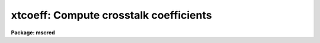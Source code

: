 .. _xtcoeff:

xtcoeff: Compute crosstalk coefficients
=======================================

**Package: mscred**

.. raw:: html

  <section id="s_synopsis">
  <h3>Synopsis</h3>
  <p>
  Crosstalk coefficients between pairs of source and victim CCDs, specified
  as extensions in an MEF file, are computed.  The output is a file suitable
  for use with XTALKCOR or CCDPROC.  There is an option to examine and
  interact with the data.
  </p>
  </section>
  <section id="s_usage_">
  <h3>Usage	</h3>
  <p>
  xtcoeff input output victim source
  </p>
  </section>
  <section id="s_parameters">
  <h3>Parameters</h3>
  <dl id="l_input">
  <dt><b>input</b></dt>
  <!-- Sec='PARAMETERS' Level=0 Label='input' Line='input' -->
  <dd>List of mosaic exposures in multiextension format (MEF).  The crosstalk
  coefficient for a pair of extensions is computed combining all the input
  exposures.
  </dd>
  </dl>
  <dl id="l_output">
  <dt><b>output</b></dt>
  <!-- Sec='PARAMETERS' Level=0 Label='output' Line='output' -->
  <dd>Optional output crosstalk file.  The format of this file is that used by
  <b>xtalkcor</b> or <b>ccdproc</b> provided each victim extension is specified
  once and only once (and generally in the same order as in the input MEF
  file).  One may include more than one source extension for each victim
  extension.  If the <i>verbose</i> option is set the same information in the
  crosstalk file will also be written to the terminal.
  </dd>
  </dl>
  <dl id="l_victim">
  <dt><b>victim = <span style="font-family: monospace;">"im1,im2,im3,im4,im5,im6,im7,im8"</span></b></dt>
  <!-- Sec='PARAMETERS' Level=0 Label='victim' Line='victim = "im1,im2,im3,im4,im5,im6,im7,im8"' -->
  <dd>List of victim extension names in the MEF input files.  This list is
  matched with the list of source extension names specified by the
  <i>source</i> parameter.  A crosstalk coefficient will be measured for each
  extension specified in the list.  The same extension may be specified more
  than once to compare with source extensions that should not contribute to
  the crosstalk.  Large lists may be specified with an @file.
  If the specified @file is not found in the current directory it is sought
  in xtcoeff$.  Use <span style="font-family: monospace;">"page xtcoeff$README"</span> for available lists.
  </dd>
  </dl>
  <dl id="l_source">
  <dt><b>source = <span style="font-family: monospace;">"im2,im1,im4,im3,im6,im5,im8,im7"</span></b></dt>
  <!-- Sec='PARAMETERS' Level=0 Label='source' Line='source = "im2,im1,im4,im3,im6,im5,im8,im7"' -->
  <dd>List of source extension names in the MEF input files.  This list is
  matched with the list of victim extension names specified by the
  <i>victim</i> parameter.  The same extension may be specified more than
  once.  Large lists may be specified with an @file.
  If the specified @file is not found in the current directory it is sought
  in xtcoeff$.  Use <span style="font-family: monospace;">"page xtcoeff$README"</span> for available lists.
  </dd>
  </dl>
  <dl id="l_vbkg">
  <dt><b>vbkg = <span style="font-family: monospace;">""</span>, sbkg = <span style="font-family: monospace;">""</span></b></dt>
  <!-- Sec='PARAMETERS' Level=0 Label='vbkg' Line='vbkg = "", sbkg = ""' -->
  <dd>List of victim and source backgrounds.  If not specified then a simple
  percentile background for each line is used.  The values may be full
  images, <span style="font-family: monospace;">"maps"</span> which are reduced scale images typically produced by
  <b>ace</b> or <b>objmasks</b>, or constants.  The image/map files must have
  the same extensions as in the input data.  Note that if one file contains
  the backgrounds for all the extensions then the victim and source
  background files may be the same.  A good victim background is important
  while the default percentile source background is normally adequate.
  </dd>
  </dl>
  <dl id="l_masks">
  <dt><b>masks = <span style="font-family: monospace;">""</span></b></dt>
  <!-- Sec='PARAMETERS' Level=0 Label='masks' Line='masks = ""' -->
  <dd>List of object masks for each input image.  Typically this will be produced
  by a task like <b>objmasks</b>.  The masks must have extensions matching
  the victim extensions.
  </dd>
  </dl>
  <dl id="l_smin">
  <dt><b>smin = 20000, smax = INDEF</b></dt>
  <!-- Sec='PARAMETERS' Level=0 Label='smin' Line='smin = 20000, smax = INDEF' -->
  <dd>Range of pixel values in the source extension that are used in measuring
  the crosstalk.  These values should be those which cause a crosstalk
  visible above the background in the victim extension.  Typically these will
  be values near and above saturation.  The number of pixels considered has
  an impact on the computation speed and memory so the values should also be
  such as to select only a small percent of the data in the source
  extension.  A value of INDEF for the maximum selects all source pixels
  above the minimum value.  The minimum value should be explicitly specified
  but a value of INDEF defaults to 10000.
  </dd>
  </dl>
  <dl id="l_medfactor">
  <dt><b>medfactor = 0.5</b></dt>
  <!-- Sec='PARAMETERS' Level=0 Label='medfactor' Line='medfactor = 0.5' -->
  <dd>Median factor for defining the backgrounds when background
  images/maps/constants are not specified.  The background for each pair of
  source and victim pixels is computed by taking the Nth brightest pixel in
  the same line.  N is computed as the <i>medfactor</i> parameter times the
  number of pixels in the line.  A value of 0.5 selects the standard median
  (half the pixel values are above and half below).  This factor may be
  adjusted from 0.5 to account for biases from objects by considering pairs
  of extensions where no crosstalk is expected and adjusting this factor to
  make the crosstalk coefficients scatter around zero.
  </dd>
  </dl>
  <dl id="l_maxcoeff">
  <dt><b>maxcoeff = 0.01</b></dt>
  <!-- Sec='PARAMETERS' Level=0 Label='maxcoeff' Line='maxcoeff = 0.01' -->
  <dd>A coefficient estimate is computed for each pair of source and victim
  pixels as (victim-background)/source.  To reject victim pixels which
  have contaminating objects other than the crosstalk ghosts at that
  position, all estimates above this value are rejected immediately.  Note
  that computation of the final coefficient from all the individual estimates
  uses iterative rejection.  However, grossly invalid values will
  adversely affect the iterative rejection.  This parameter value need
  only be set approximately.
  </dd>
  </dl>
  <dl id="l_niterate">
  <dt><b>niterate = 3, low = 3., high = 3.</b></dt>
  <!-- Sec='PARAMETERS' Level=0 Label='niterate' Line='niterate = 3, low = 3., high = 3.' -->
  <dd>The number of rejection fitting iterations and the lower and upper sigma
  thresholds used when combining the individual pixel coefficient estimates
  into a final estimate.  These parameters are from <b>icfit</b>.
  </dd>
  </dl>
  <dl id="l_interactive">
  <dt><b>interactive = no</b></dt>
  <!-- Sec='PARAMETERS' Level=0 Label='interactive' Line='interactive = no' -->
  <dd>The determination of a single coefficient from all the
  estimates of the individual pixels consists of fitting a constant function
  (effectively an average) with iterative rejection.  When this parameter
  is yes the pixel coefficient estimates are plotted against the source
  pixel values and the <b>icfit</b> interactive fitting routine is entered.
  This allows interactive examination of the data, rejection of points, and
  selection of sample regions.  When this parameter is no the same fitting
  routine is used in non-interactive mode.
  </dd>
  </dl>
  <dl id="l_verbose">
  <dt><b>verbose = yes</b></dt>
  <!-- Sec='PARAMETERS' Level=0 Label='verbose' Line='verbose = yes' -->
  <dd>Print the measurement results to the terminal?
  </dd>
  </dl>
  <dl id="l_clobber">
  <dt><b>clobber</b></dt>
  <!-- Sec='PARAMETERS' Level=0 Label='clobber' Line='clobber' -->
  <dd>This is a query parameter which is typically not set before hand.  It is
  used only when the specified output crosstalk file already exists.  If it
  is not specified on the command line then a query will occur if the output
  crosstalk file exists.  To avoid a query and force a specific action
  specify the parameter on the command line.
  </dd>
  </dl>
  </section>
  <section id="s_description">
  <h3>Description</h3>
  <p>
  XTCOEFF measures crosstalk coefficients relating the signals from pairs
  of extensions in multiextension format (typically pairs of CCDs in raw
  mosaic exposures).  The coefficient is defined by the relation
  </p>
  <div class="highlight-default-notranslate"><pre>
  &lt;(V - V_b) / (S - S_b)&gt;
  </pre></div>
  <p>
  where V is the victim image, V_b is the background in the victim image,
  S is the source image, and S_b is the background in the source image.
  The average is computed over the source pixels between <i>smin</i> and
  <i>smax</i> and the victim pixels not in an object <i>mask</i>
  (if one is specified).
  </p>
  <p>
  The pairs of extensions are specified by the parameters <i>victim</i>
  and <i>source</i>.  The lists may be comma separate extension names
  (note that extension positions may also be used) or an @file.  When
  the <b>mscred</b> package is loaded the logical directory xtcoeff$ is
  defined.  This may be reset by the user if desired.  If a specified
  @file is not found the directory prefix xtcoeff$ is added.  This allows
  using a library of @files without having to use the directory path.
  To check the contents use
  </p>
  <div class="highlight-default-notranslate"><pre>
  ms&gt; dir xtcoeff
  ms&gt; page xtcoeff$README
  </pre></div>
  <p>
  The second command depends on there being a descriptive file in the
  directory.
  </p>
  <p>
  Each combination of extension names is applied to the <i>input</i>,
  <i>vbkg</i>, <i>sbkg</i>, and <i>masks</i> files.  The last three are
  optional.  the victim and source backgrounds may be in the same
  multiextension file.  The object masks, if specified, will also usually
  be multiextension files of <span style="font-family: monospace;">"pixel mask"</span> extensions.  The backgrounds
  and object masks are typically produced by the task <b>objmasks</b>.
  </p>
  <p>
  The coefficient for a particular pair of extensions is estimated by
  collecting measurements of
  </p>
  <div class="highlight-default-notranslate"><pre>
  (V - V_b) / (S - S_b)
  </pre></div>
  <p>
  for all source values within the range specified by <i>smin</i> and
  <i>smax</i> and victim values not in the object mask (if specified).
  Contaminating objects in the victim are also roughly excluded by requiring
  that a measurement by below the value specified by <i>maxcoeff</i>.
  An iterative rejection of outliers also minimizes the effects of
  contaminating objects.
  </p>
  <p>
  If no background file or constant is specified by the <i>vbkg</i>
  or <i>sbkg\R parameters a background estimate is computed for
  each line by taking the Nth brightest value.  N is computed
  by taking the specified fImedfactor</i> value times the number of pixels
  in the line.  A value of 0.5 for the factor is the classical median but
  the value may be adjusted to compensate for biases from objects.  This
  can be done by using source extensions which are known not to contribute
  crosstalk and running this task with adjustments to the factor until
  the coefficient values are zero within the uncertainties of the calculation.
  </p>
  <p>
  A good victim background is very important in computing the crosstalk
  coefficients.  Therefore, it is strongly recommended that a background
  be determined externally.  The source background is not very critical
  and the line median is adequate, though computing a background normally
  is done over all extensions so a source background will generally be
  available if the victim background is determined.
  </p>
  <p>
  The set of coefficients from individual pairs of pixels are combined into a
  single coefficient estimate by fitting a constant to the coefficients
  verses the source pixel value.  This is equivalent to computing the
  average.  However, a fitting algorithm is used to allow examining the data
  graphically to check for trends away from the assumed crosstalk relation
  given earlier.  The fitting approach also allows using the standard ICFIT
  routines for examining the data interactively if the <i>interactive</i>
  parameter is set.  During interactive fitting, points may be explicitly
  deleted and sample regions in the source intensity axes may be defined.
  The fitting, both interactive and non-interactive, includes iterative
  rejection of outlyers.  The iterative rejection is is controled by the
  parameters <i>niterate</i>, <i>low</i>, and <i>high</i> which are the number
  of iterations and the sigma clipping factors.
  </p>
  <p>
  The output of this program includes a banner with the input used and
  a table with the victim extension, the source extension, the estimated
  coefficient value, the estimated uncertainty in the coefficient, and
  the number of sigma from zero (the absolute value of the ratio of the
  coefficient and the uncertainty).  The latter two values are in parentheses
  and will be ignored by the calibration tasks that uses the crosstalk
  file.  The output is may be written to a specified file, if one is given
  with the <i>output</i> parameter, and to the terminal, if the <i>verbose</i>
  parameter is set to yes.  If the specified file exists you are given
  the option to clobber the file or exit the program.
  </p>
  <p>
  The output is in a format which may be used by the calibration tasks
  <i>xtalkcor</i> or <i>ccdproc</i>.  Normally CCDPROC is used and it calls
  XTALKCOR if the correction is selected and it has not been done yet.
  It is applied before any other calibration.  Note that the crosstalk
  calibration file must consist of each extension in the MEF file given
  only once and in the order in the file.  The second column is the
  extension to be scaled and subtracted, followed by the crosstalk
  coefficient.  If only the input extension is given it will be copied
  to the output calibrated exposure without a crosstalk correction.
  See the help for <b>xtalkcor</b> for more.
  </p>
  </section>
  <section id="s_examples">
  <h3>Examples</h3>
  <p>
  The following examples use some data (not taken specifically for this
  purpose) from the NOAO Mosaic2 camera.  Pairs of CCDs are controlled
  by a single box of electronics.  Unfortunately there is crosstalk from
  those pairs in this data.  One would probably want to have several exposures
  to combine and then the list of exposures would include them all.
  </p>
  <p>
  There are some standard extension lists in the xtcoeff$ logical directory.
  </p>
  <div class="highlight-default-notranslate"><pre>
  ms&gt; show xtcoeff
  mscred$lib/xtcoeff/
  ms&gt; dir xtcoeff
  README       snoao16ref   snoao8ref    vnoao16ref   vnoao8ref
  snoao16      snoao8       vnoao16      vnoao8
  ms&gt; type xtcoeff$README
  This directory contains extension lists for use with the XTCOEFF task.
  The lists are paired with the <span style="font-family: monospace;">'v'</span> files being for the victim and the
  <span style="font-family: monospace;">'s'</span> files being for the source.
  
  vnoao8/snoao8           NOAO Mosaics with 8 amplifiers
                          All pairs sharing the same Arcon box
  
  vnoao8ref/snoao8ref     NOAO Mosaics with 8 amplifiers
                          All pairs not sharing the same Arcon box
  
  vnoao16/snoao16         NOAO Mosaics with 16 amplifiers
                          All pairs sharing the same Arcon box
  
  vnoao16ref/snoao16ref   NOAO Mosaics with 16 amplifiers
                          All pairs not sharing the same Arcon box
  </pre></div>
  <p>
  1. Check coefficients when there is no crosstalk by pairing the extensions
  where no crosstalk is expected.  The @files used in this example contain
  all combinations which are not expected to have crosstalk.  The @files
  are just the two columns of extensions shown in the output.  No output
  crosstalk file is specified.
  </p>
  <div class="highlight-default-notranslate"><pre>
  ms&gt; xtcoeff
  List of mosaic exposures: obj110
  Output crosstalk file:
  List of victim extensions (im1,im2,im3,im4,im5,im6,im7,im8): @vnoao8ref
  List of source extensions (im2,im1,im4,im3,im6,im5,im8,im7): @snoao8ref
  
  # XTCOEFF: NOAO/IRAF V2.11.3EXPORT valdes@puppis Fri 10:06:12 18-Aug-2000
  #   Images: obj110
  
  im1     im3     -0.000007 (0.000010,  0.6)
  im1     im4      0.001422 (0.000295,  4.8)
  im1     im5     -0.000014 (0.000014,  1.0)
  im1     im6      0.000017 (0.000013,  1.3)
  im1     im7      0.000031 (0.000012,  2.5)
  im1     im8      0.000006 (0.000018,  0.4)
  im2     im3     -0.000014 (0.000010,  1.4)
  im2     im4      0.000128 (0.000072,  1.8)
  im2     im5     -0.000010 (0.000015,  0.7)
  im2     im6      0.000008 (0.000012,  0.6)
  im2     im7     -0.000005 (0.000013,  0.4)
  im2     im8      0.000026 (0.000020,  1.4)
  im3     im1      0.000005 (0.000006,  0.8)
  im3     im2      0.000065 (0.000013,  5.1)
  im3     im5      0.000085 (0.000015,  5.6)
  im3     im6     -0.000041 (0.000015,  2.7)
  im3     im7      0.000136 (0.000015,  9.1)
  im3     im8      0.000013 (0.000022,  0.6)
  im4     im1      0.000008 (0.000006,  1.3)
  im4     im2      0.000013 (0.000013,  1.0)
  im4     im5      0.000048 (0.000014,  3.4)
  im4     im6     -0.000018 (0.000018,  1.0)
  im4     im7      0.000036 (0.000013,  2.7)
  im4     im8     -0.000018 (0.000021,  0.9)
  im5     im1      0.000012 (0.000005,  2.2)
  im5     im2      0.000019 (0.000011,  1.8)
  im5     im3      0.000007 (0.000011,  0.6)
  im5     im4      0.002339 (0.000709,  3.3)
  im5     im7     -0.000006 (0.000010,  0.5)
  im5     im8      0.000027 (0.000020,  1.3)
  im6     im1     -0.000020 (0.000006,  3.1)
  im6     im2     -0.000023 (0.000013,  1.8)
  im6     im3      0.000015 (0.000013,  1.2)
  im6     im4      0.000038 (0.000057,  0.7)
  im6     im7     -0.000014 (0.000014,  1.0)
  im6     im8      0.000024 (0.000024,  1.0)
  im7     im1      0.000000 (0.000006,  0.1)
  im7     im2      0.000005 (0.000014,  0.4)
  im7     im3      0.000008 (0.000012,  0.7)
  im7     im4     -0.000017 (0.000064,  0.3)
  im7     im5      0.000023 (0.000014,  1.7)
  im7     im6     -0.000015 (0.000012,  1.2)
  im8     im1     -0.000002 (0.000005,  0.4)
  im8     im2     -0.000020 (0.000012,  1.7)
  im8     im3     -0.000030 (0.000011,  2.7)
  im8     im4     -0.000030 (0.000057,  0.5)
  im8     im5      0.000002 (0.000014,  0.2)
  im8     im6     -0.000022 (0.000014,  1.5)
  </pre></div>
  <p>
  2.  In the above example we want to examine the 9.9 sigma case interactively.
  </p>
  <div class="highlight-default-notranslate"><pre>
  ms&gt; xtcoeff interactive+
  List of mosaic exposures (obj110):
  Output crosstalk file (xtalk.dat): ""
  List of victim extensions (@vnoao8ref): im3
  List of source extensions (@snoao8ref): im7
  
  # XTCOEFF: NOAO/IRAF V2.11.3EXPORT valdes@puppis Fri 10:21:55 18-Aug-2000
  #   Images: obj110
  
  </pre></div>
  <p>
  An ICFIT graph is shown.  It is likely most of the power is coming from one
  saturated source star where the victim has a faint object.  Set a
  sample region (with the <span style="font-family: monospace;">'s'</span> key) to exclude the clump of points at high
  source values and refit with <span style="font-family: monospace;">'f'</span>.  The fit is still above zero but with
  high scatter.  Finish with <span style="font-family: monospace;">'q'</span>.
  </p>
  <div class="highlight-default-notranslate"><pre>
  
  im3     im7      0.000104 (0.000031,  3.4)
  </pre></div>
  <p>
  The 3.4 sigma is probably not significant compared to the real crosstalk
  shown in the next example.
  </p>
  <p>
  3. Now pair the extensions where crosstalk is expected and record the
  results to a crosstalk file.  The xtalk.dat file already exists so this
  example illustrates the clobber parameter.
  </p>
  <div class="highlight-default-notranslate"><pre>
  ms&gt; unlearn xtcoeff
  ms&gt; xtcoeff
  List of mosaic exposures: obj110
  Output crosstalk file: xtalk.dat
  List of victim extensions (im1,im2,im3,im4,im5,im6,im7,im8): @vnoao8
  List of source extensions (im2,im1,im4,im3,im6,im5,im8,im7): @snoao8
  Warning: Operation would overwrite existing file (xtalk.dat)
  Clobber existing crosstalk file? (no): yes
  
  # XTCOEFF: NOAO/IRAF V2.11.3EXPORT valdes@puppis Fri 10:15:45 18-Aug-2000
  #   Images: obj110
  
  im1     im2      0.001546 (0.000010, 153.7)
  im2     im1      0.000426 (0.000006, 75.1)
  im3     im4      0.001613 (0.000091, 17.8)
  im4     im3      0.001672 (0.000014, 116.4)
  im5     im6      0.000098 (0.000015,  6.6)
  im6     im5      0.001382 (0.000016, 86.1)
  im7     im8      0.000244 (0.000022, 11.2)
  im8     im7      0.001696 (0.000011, 161.1)
  </pre></div>
  <p>
  Most of the coefficients are highly significant.  If one wanted to assume
  there was no crosstalk in some of the pairs, which speeds applying the
  calibration step,  the file could be edited to one of the following forms.
  </p>
  <div class="highlight-default-notranslate"><pre>
  # XTCOEFF: NOAO/IRAF V2.11.3EXPORT valdes@puppis Fri 10:15:45 18-Aug-2000
  #   Images: obj110
  
  im1     im2      0.001546 (0.000010, 153.7)
  im2     im1      0.000426 (0.000006, 75.1)
  im3     im4      0.001613 (0.000091, 17.8)
  im4     im3      0.001672 (0.000014, 116.4)
  im5
  im6     im5      0.001382 (0.000016, 86.1)
  im7
  im8     im7      0.001696 (0.000011, 161.1)
  </pre></div>
  <p>
  or
  </p>
  <div class="highlight-default-notranslate"><pre>
  # XTCOEFF: NOAO/IRAF V2.11.3EXPORT valdes@puppis Fri 10:15:45 18-Aug-2000
  #   Images: obj110
  
  im1     im2      0.001546 (0.000010, 153.7)
  im2     im1      0.000426 (0.000006, 75.1)
  im3     im4      0.001613 (0.000091, 17.8)
  im4     im3      0.001672 (0.000014, 116.4)
  im5     im6      0              # 0.000098 (0.000015,  6.6)
  im6     im5      0.001382 (0.000016, 86.1)
  im7     im8      0              # 0.000244 (0.000022, 11.2)
  im8     im7      0.001696 (0.000011, 161.1)
  </pre></div>
  </section>
  <section id="s_revisions">
  <h3>Revisions</h3>
  <dl id="l_XTCOEFF">
  <dt><b>XTCOEFF - MSCRED V4.8: September 3, 2002</b></dt>
  <!-- Sec='REVISIONS' Level=0 Label='XTCOEFF' Line='XTCOEFF - MSCRED V4.8: September 3, 2002' -->
  <dd>The previous version underestimated the crosstalk coefficients because
  of using a crude victim background and no source background.  The new
  versions provides for input of backgrounds as well as object masks.
  </dd>
  </dl>
  <dl id="l_XTCOEFF">
  <dt><b>XTCOEFF - MSCRED V4.0: August 22, 2000</b></dt>
  <!-- Sec='REVISIONS' Level=0 Label='XTCOEFF' Line='XTCOEFF - MSCRED V4.0: August 22, 2000' -->
  <dd>First release.
  </dd>
  </dl>
  </section>
  <section id="s_see_also">
  <h3>See also</h3>
  <p>
  xtalkcor, ccdproc, icfit
  </p>
  
  </section>
  
  <!-- Contents: 'NAME' 'SYNOPSIS' 'USAGE	' 'PARAMETERS' 'DESCRIPTION' 'EXAMPLES' 'REVISIONS' 'SEE ALSO'  -->
  
